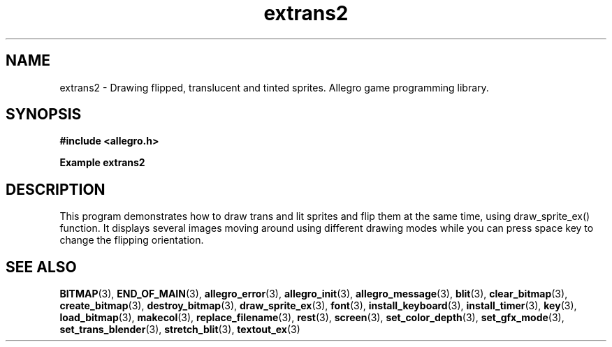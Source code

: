 .\" Generated by the Allegro makedoc utility
.TH extrans2 3 "version 4.4.3" "Allegro" "Allegro manual"
.SH NAME
extrans2 \- Drawing flipped, translucent and tinted sprites. Allegro game programming library.\&
.SH SYNOPSIS
.B #include <allegro.h>

.sp
.B Example extrans2
.SH DESCRIPTION
This program demonstrates how to draw trans and lit sprites and flip them
at the same time, using draw_sprite_ex() function.
It displays several images moving around using different drawing modes
while you can press space key to change the flipping orientation.

.SH SEE ALSO
.BR BITMAP (3),
.BR END_OF_MAIN (3),
.BR allegro_error (3),
.BR allegro_init (3),
.BR allegro_message (3),
.BR blit (3),
.BR clear_bitmap (3),
.BR create_bitmap (3),
.BR destroy_bitmap (3),
.BR draw_sprite_ex (3),
.BR font (3),
.BR install_keyboard (3),
.BR install_timer (3),
.BR key (3),
.BR load_bitmap (3),
.BR makecol (3),
.BR replace_filename (3),
.BR rest (3),
.BR screen (3),
.BR set_color_depth (3),
.BR set_gfx_mode (3),
.BR set_trans_blender (3),
.BR stretch_blit (3),
.BR textout_ex (3)
